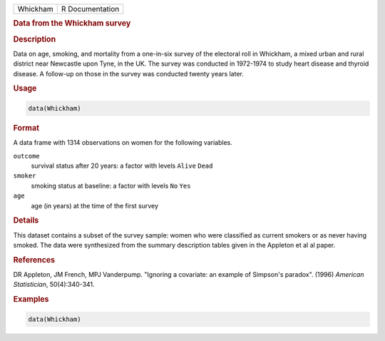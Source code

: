 .. container::

   .. container::

      ======== ===============
      Whickham R Documentation
      ======== ===============

      .. rubric:: Data from the Whickham survey
         :name: data-from-the-whickham-survey

      .. rubric:: Description
         :name: description

      Data on age, smoking, and mortality from a one-in-six survey of
      the electoral roll in Whickham, a mixed urban and rural district
      near Newcastle upon Tyne, in the UK. The survey was conducted in
      1972-1974 to study heart disease and thyroid disease. A follow-up
      on those in the survey was conducted twenty years later.

      .. rubric:: Usage
         :name: usage

      .. code:: R

         data(Whickham)

      .. rubric:: Format
         :name: format

      A data frame with 1314 observations on women for the following
      variables.

      ``outcome``
         survival status after 20 years: a factor with levels ``Alive``
         ``Dead``

      ``smoker``
         smoking status at baseline: a factor with levels ``No`` ``Yes``

      ``age``
         age (in years) at the time of the first survey

      .. rubric:: Details
         :name: details

      This dataset contains a subset of the survey sample: women who
      were classified as current smokers or as never having smoked. The
      data were synthesized from the summary description tables given in
      the Appleton et al al paper.

      .. rubric:: References
         :name: references

      DR Appleton, JM French, MPJ Vanderpump. "Ignoring a covariate: an
      example of Simpson's paradox". (1996) *American Statistician*,
      50(4):340-341.

      .. rubric:: Examples
         :name: examples

      .. code:: R

         data(Whickham)
